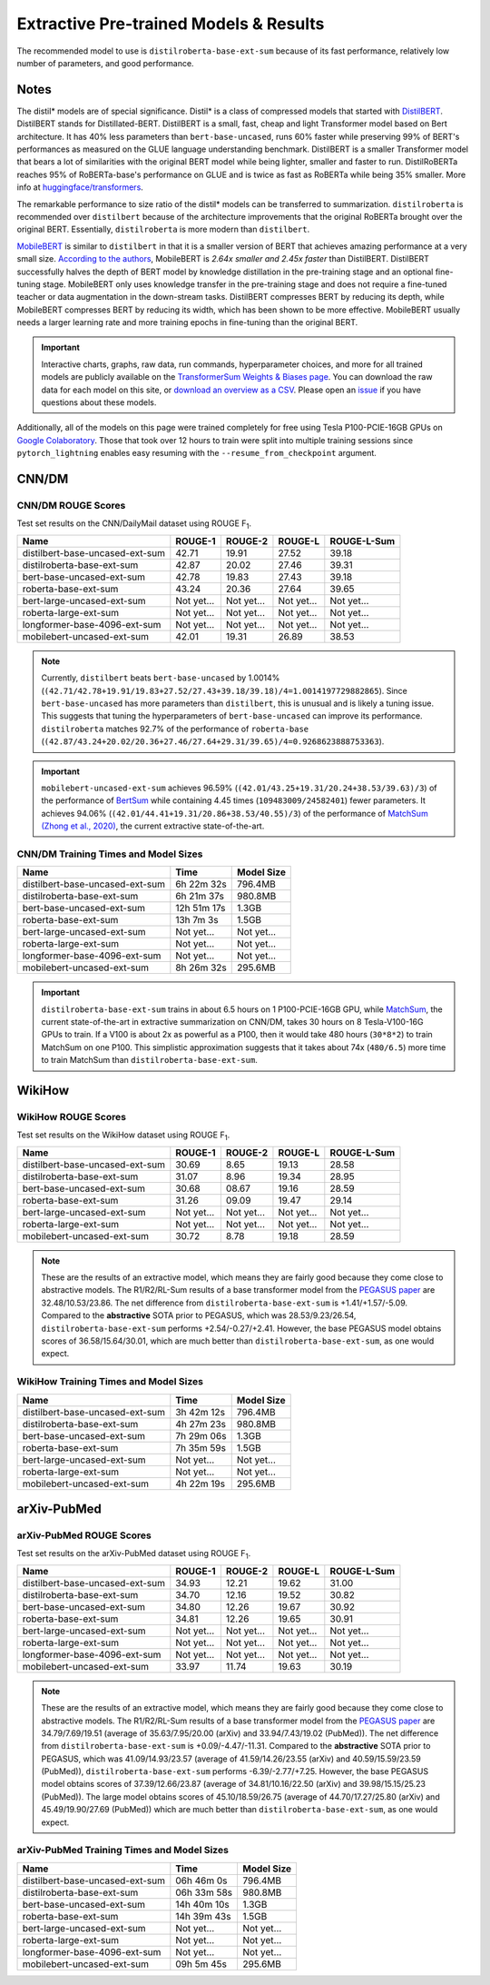.. _pretrained_ext:

Extractive Pre-trained Models & Results
=======================================

The recommended model to use is ``distilroberta-base-ext-sum`` because of its fast performance, relatively low number of parameters, and good performance.

Notes
-----

The distil* models are of special significance. Distil* is a class of compressed models that started with `DistilBERT <https://arxiv.org/abs/1910.01108>`__. DistilBERT stands for Distillated-BERT. DistilBERT is a small, fast, cheap and light Transformer model based on Bert architecture. It has 40% less parameters than ``bert-base-uncased``, runs 60% faster while preserving 99% of BERT's performances as measured on the GLUE language understanding benchmark. DistilBERT is a smaller Transformer model that bears a lot of similarities with the original BERT model while being lighter, smaller and faster to run. DistilRoBERTa reaches 95% of RoBERTa-base's performance on GLUE and is twice as fast as RoBERTa while being 35% smaller. More info at `huggingface/transformers <https://github.com/huggingface/transformers/tree/master/examples/distillation>`__.

The remarkable performance to size ratio of the distil* models can be transferred to summarization. ``distilroberta`` is recommended over ``distilbert`` because of the architecture improvements that the original RoBERTa brought over the original BERT. Essentially, ``distilroberta`` is more modern than ``distilbert``.

`MobileBERT <https://arxiv.org/abs/2004.02984>`_ is similar to ``distilbert`` in that it is a smaller version of BERT that achieves amazing performance at a very small size. `According to the authors <https://openreview.net/forum?id=SJxjVaNKwB&noteId=S1gxqk_7jH>`__, MobileBERT is *2.64x smaller and 2.45x faster* than DistilBERT. DistilBERT successfully halves the depth of BERT model by knowledge distillation in the pre-training stage and an optional fine-tuning stage. MobileBERT only uses knowledge transfer in the pre-training stage and does not require a fine-tuned teacher or data augmentation in the down-stream tasks. DistilBERT compresses BERT by reducing its depth, while MobileBERT compresses BERT by reducing its width, which has been shown to be more effective. MobileBERT usually needs a larger learning rate and more training epochs in fine-tuning than the original BERT.

.. important:: Interactive charts, graphs, raw data, run commands, hyperparameter choices, and more for all trained models are publicly available on the `TransformerSum Weights & Biases page <https://app.wandb.ai/hhousen/transformerextsum>`__. You can download the raw data for each model on this site, or `download an overview as a CSV <../_static/summarization-model-experiments-raw-data.csv>`__. Please open an `issue <https://github.com/HHousen/TransformerSum/issues/new>`__ if you have questions about these models.

Additionally, all of the models on this page were trained completely for free using Tesla P100-PCIE-16GB GPUs on `Google Colaboratory <https://colab.research.google.com/>`_. Those that took over 12 hours to train were split into multiple training sessions since ``pytorch_lightning`` enables easy resuming with the ``--resume_from_checkpoint`` argument.

.. _pretrained_ext_cnn_dm:

CNN/DM
------

+---------------------------------+----------------------+-------------------------------------------------------------------------------------------------------------------------------------------------------------------------------+-------------------------------------------------------------------------------------------+
| Name                            | Comments             | Model Download                                                                                                                                                                | Data Download                                                                             |
+=================================+======================+===============================================================================================================================================================================+===========================================================================================+
| distilbert-base-uncased-ext-sum | None                 | `Model <https://huggingface.co/HHousen/TransformerSum/blob/main/CNN-DM/models/distilbert-base-uncased/epoch=3.ckpt>`__ | `CNN/DM Bert Uncased <https://huggingface.co/HHousen/TransformerSum/blob/main/CNN-DM/cnn_dm_pt_lists_5000/bert-base-uncased/bert-base-uncased.tar.gz>`_ |
+---------------------------------+----------------------+-------------------------------------------------------------------------------------------------------------------------------------------------------------------------------+-------------------------------------------------------------------------------------------+
| distilroberta-base-ext-sum      | None                 | `Model <https://huggingface.co/HHousen/TransformerSum/blob/main/CNN-DM/models/distilroberta-base/epoch=3.ckpt>`__ | `CNN/DM Roberta <https://huggingface.co/HHousen/TransformerSum/blob/main/CNN-DM/cnn_dm_pt_lists_5000/roberta-base/roberta-base.tar.gz>`_      |
+---------------------------------+----------------------+-------------------------------------------------------------------------------------------------------------------------------------------------------------------------------+-------------------------------------------------------------------------------------------+
| bert-base-uncased-ext-sum       | None                 | `Model <https://huggingface.co/HHousen/TransformerSum/blob/main/CNN-DM/models/bert-base-uncased/epoch=3.ckpt>`__ | `CNN/DM Bert Uncased <https://huggingface.co/HHousen/TransformerSum/blob/main/CNN-DM/cnn_dm_pt_lists_5000/bert-base-uncased/bert-base-uncased.tar.gz>`_ |
+---------------------------------+----------------------+-------------------------------------------------------------------------------------------------------------------------------------------------------------------------------+-------------------------------------------------------------------------------------------+
| roberta-base-ext-sum            | None                 | `Model <https://huggingface.co/HHousen/TransformerSum/blob/main/CNN-DM/models/roberta-base/epoch=3.ckpt>`__ | `CNN/DM Roberta <https://huggingface.co/HHousen/TransformerSum/blob/main/CNN-DM/cnn_dm_pt_lists_5000/roberta-base/roberta-base.tar.gz>`_      |
+---------------------------------+----------------------+-------------------------------------------------------------------------------------------------------------------------------------------------------------------------------+-------------------------------------------------------------------------------------------+
| bert-large-uncased-ext-sum      | None                 | Not yet...                                                                                                                                                                    | `CNN/DM Bert Uncased <https://huggingface.co/HHousen/TransformerSum/blob/main/CNN-DM/cnn_dm_pt_lists_5000/bert-base-uncased/bert-base-uncased.tar.gz>`_ |
+---------------------------------+----------------------+-------------------------------------------------------------------------------------------------------------------------------------------------------------------------------+-------------------------------------------------------------------------------------------+
| roberta-large-ext-sum           | None                 | Not yet...                                                                                                                                                                    | `CNN/DM Roberta <https://huggingface.co/HHousen/TransformerSum/blob/main/CNN-DM/cnn_dm_pt_lists_5000/roberta-base/roberta-base.tar.gz>`_      |
+---------------------------------+----------------------+-------------------------------------------------------------------------------------------------------------------------------------------------------------------------------+-------------------------------------------------------------------------------------------+
| longformer-base-4096-ext-sum    | None                 | Not yet...                                                                                                                                                                    | `CNN/DM Longformer <https://huggingface.co/HHousen/TransformerSum/blob/main/CNN-DM/cnn_dm_pt_lists_5000/longformer-base-4096/longformer-base-4096.tar.gz>`_   |
+---------------------------------+----------------------+-------------------------------------------------------------------------------------------------------------------------------------------------------------------------------+-------------------------------------------------------------------------------------------+
| mobilebert-uncased-ext-sum      | Trained with lr=8e-5 | `Model <https://huggingface.co/HHousen/TransformerSum/blob/main/CNN-DM/models/mobilebert-uncased_8e-5/epoch%3D3.ckpt>`__ | `CNN/DM Bert Uncased <https://huggingface.co/HHousen/TransformerSum/blob/main/CNN-DM/cnn_dm_pt_lists_5000/bert-base-uncased/bert-base-uncased.tar.gz>`_ |
+---------------------------------+----------------------+-------------------------------------------------------------------------------------------------------------------------------------------------------------------------------+-------------------------------------------------------------------------------------------+

CNN/DM ROUGE Scores
^^^^^^^^^^^^^^^^^^^

Test set results on the CNN/DailyMail dataset using ROUGE F\ :sub:`1`\ .

+---------------------------------+------------+------------+------------+-------------+
| Name                            | ROUGE-1    | ROUGE-2    | ROUGE-L    | ROUGE-L-Sum |
+=================================+============+============+============+=============+
| distilbert-base-uncased-ext-sum | 42.71      | 19.91      | 27.52      | 39.18       |
+---------------------------------+------------+------------+------------+-------------+
| distilroberta-base-ext-sum      | 42.87      | 20.02      | 27.46      | 39.31       |
+---------------------------------+------------+------------+------------+-------------+
| bert-base-uncased-ext-sum       | 42.78      | 19.83      | 27.43      | 39.18       |
+---------------------------------+------------+------------+------------+-------------+
| roberta-base-ext-sum            | 43.24      | 20.36      | 27.64      | 39.65       |
+---------------------------------+------------+------------+------------+-------------+
| bert-large-uncased-ext-sum      | Not yet... | Not yet... | Not yet... | Not yet...  |
+---------------------------------+------------+------------+------------+-------------+
| roberta-large-ext-sum           | Not yet... | Not yet... | Not yet... | Not yet...  |
+---------------------------------+------------+------------+------------+-------------+
| longformer-base-4096-ext-sum    | Not yet... | Not yet... | Not yet... | Not yet...  |
+---------------------------------+------------+------------+------------+-------------+
| mobilebert-uncased-ext-sum      | 42.01      | 19.31      | 26.89      | 38.53       |
+---------------------------------+------------+------------+------------+-------------+

.. note:: Currently, ``distilbert`` beats ``bert-base-uncased`` by 1.0014% (``(42.71/42.78+19.91/19.83+27.52/27.43+39.18/39.18)/4=1.0014197729882865``). Since ``bert-base-uncased`` has more parameters than ``distilbert``, this is unusual and is likely a tuning issue. This suggests that tuning the hyperparameters of ``bert-base-uncased`` can improve its performance. ``distilroberta`` matches 92.7% of the performance of ``roberta-base`` (``(42.87/43.24+20.02/20.36+27.46/27.64+29.31/39.65)/4=0.9268623888753363``).

.. important:: ``mobilebert-uncased-ext-sum`` achieves 96.59% (``(42.01/43.25+19.31/20.24+38.53/39.63)/3``) of the performance of `BertSum <https://arxiv.org/abs/1903.10318>`_ while containing 4.45 times (``109483009/24582401``) fewer parameters. It achieves 94.06% (``(42.01/44.41+19.31/20.86+38.53/40.55)/3``) of the performance of `MatchSum (Zhong et al., 2020) <https://arxiv.org/abs/2004.08795>`_, the current extractive state-of-the-art.

CNN/DM Training Times and Model Sizes
^^^^^^^^^^^^^^^^^^^^^^^^^^^^^^^^^^^^^

+---------------------------------+-------------+------------+
| Name                            | Time        | Model Size |
+=================================+=============+============+
| distilbert-base-uncased-ext-sum | 6h 22m 32s  | 796.4MB    |
+---------------------------------+-------------+------------+
| distilroberta-base-ext-sum      | 6h 21m 37s  | 980.8MB    |
+---------------------------------+-------------+------------+
| bert-base-uncased-ext-sum       | 12h 51m 17s | 1.3GB      |
+---------------------------------+-------------+------------+
| roberta-base-ext-sum            | 13h 7m 3s   | 1.5GB      |
+---------------------------------+-------------+------------+
| bert-large-uncased-ext-sum      | Not yet...  | Not yet... |
+---------------------------------+-------------+------------+
| roberta-large-ext-sum           | Not yet...  | Not yet... |
+---------------------------------+-------------+------------+
| longformer-base-4096-ext-sum    | Not yet...  | Not yet... |
+---------------------------------+-------------+------------+
| mobilebert-uncased-ext-sum      | 8h 26m 32s  | 295.6MB    |
+---------------------------------+-------------+------------+

.. important:: ``distilroberta-base-ext-sum`` trains in about 6.5 hours on 1 P100-PCIE-16GB GPU, while `MatchSum <https://arxiv.org/abs/2004.08795>`_, the current state-of-the-art in extractive summarization on CNN/DM, takes 30 hours on 8 Tesla-V100-16G GPUs to train. If a V100 is about 2x as powerful as a P100, then it would take 480 hours (``30*8*2``) to train MatchSum on one P100. This simplistic approximation suggests that it takes about 74x (``480/6.5``) more time to train MatchSum than ``distilroberta-base-ext-sum``.

WikiHow
-------

+---------------------------------+--------------------------+-------------------------------------------------------------------------------------------------------------------------------------------------------------------------------+--------------------------------------------------------------------------------------------+
| Name                            | Comments                 | Model Download                                                                                                                                                                | Data Download                                                                              |
+=================================+==========================+===============================================================================================================================================================================+============================================================================================+
| distilbert-base-uncased-ext-sum | None                     | `Model <https://huggingface.co/HHousen/TransformerSum/blob/main/WikiHow/models/distilbert-base-uncased/epoch=3.ckpt>`__ | `WikiHow Bert Uncased <https://huggingface.co/HHousen/TransformerSum/blob/main/WikiHow/wikihow_pt_lists_5000/bert-base-uncased/bert-base-uncased.tar.gz>`_ |
+---------------------------------+--------------------------+-------------------------------------------------------------------------------------------------------------------------------------------------------------------------------+--------------------------------------------------------------------------------------------+
| distilroberta-base-ext-sum      | None                     | `Model <https://huggingface.co/HHousen/TransformerSum/blob/main/WikiHow/models/distilroberta-base/epoch=3.ckpt>`__ | `WikiHow Roberta <https://huggingface.co/HHousen/TransformerSum/blob/main/WikiHow/wikihow_pt_lists_5000/roberta-base/roberta-base.tar.gz>`_      |
+---------------------------------+--------------------------+-------------------------------------------------------------------------------------------------------------------------------------------------------------------------------+--------------------------------------------------------------------------------------------+
| bert-base-uncased-ext-sum       | None                     | `Model <https://huggingface.co/HHousen/TransformerSum/blob/main/WikiHow/models/bert-base-uncased/epoch=2.ckpt>`__ | `WikiHow Bert Uncased <https://huggingface.co/HHousen/TransformerSum/blob/main/WikiHow/wikihow_pt_lists_5000/bert-base-uncased/bert-base-uncased.tar.gz>`_ |
+---------------------------------+--------------------------+-------------------------------------------------------------------------------------------------------------------------------------------------------------------------------+--------------------------------------------------------------------------------------------+
| roberta-base-ext-sum            | None                     | `Model <https://huggingface.co/HHousen/TransformerSum/blob/main/WikiHow/models/roberta-base/epoch=2.ckpt>`__ | `WikiHow Roberta <https://huggingface.co/HHousen/TransformerSum/blob/main/WikiHow/wikihow_pt_lists_5000/roberta-base/roberta-base.tar.gz>`_      |
+---------------------------------+--------------------------+-------------------------------------------------------------------------------------------------------------------------------------------------------------------------------+--------------------------------------------------------------------------------------------+
| bert-large-uncased-ext-sum      | None                     | Not yet...                                                                                                                                                                    | `WikiHow Bert Uncased <https://huggingface.co/HHousen/TransformerSum/blob/main/WikiHow/wikihow_pt_lists_5000/bert-base-uncased/bert-base-uncased.tar.gz>`_ |
+---------------------------------+--------------------------+-------------------------------------------------------------------------------------------------------------------------------------------------------------------------------+--------------------------------------------------------------------------------------------+
| roberta-large-ext-sum           | None                     | Not yet...                                                                                                                                                                    | `WikiHow Roberta <https://huggingface.co/HHousen/TransformerSum/blob/main/WikiHow/wikihow_pt_lists_5000/roberta-base/roberta-base.tar.gz>`_      |
+---------------------------------+--------------------------+-------------------------------------------------------------------------------------------------------------------------------------------------------------------------------+--------------------------------------------------------------------------------------------+
| mobilebert-uncased-ext-sum      | Trained with lr=8e-5     | `Model <https://huggingface.co/HHousen/TransformerSum/blob/main/WikiHow/models/mobilebert-uncased/epoch=3.ckpt>`__ | `WikiHow Bert Uncased <https://huggingface.co/HHousen/TransformerSum/blob/main/WikiHow/wikihow_pt_lists_5000/bert-base-uncased/bert-base-uncased.tar.gz>`_ |
+---------------------------------+--------------------------+-------------------------------------------------------------------------------------------------------------------------------------------------------------------------------+--------------------------------------------------------------------------------------------+

WikiHow ROUGE Scores
^^^^^^^^^^^^^^^^^^^^

Test set results on the WikiHow dataset using ROUGE F\ :sub:`1`\ .

+---------------------------------+------------+------------+------------+-------------+
| Name                            | ROUGE-1    | ROUGE-2    | ROUGE-L    | ROUGE-L-Sum |
+=================================+============+============+============+=============+
| distilbert-base-uncased-ext-sum | 30.69      | 8.65       | 19.13      | 28.58       |
+---------------------------------+------------+------------+------------+-------------+
| distilroberta-base-ext-sum      | 31.07      | 8.96       | 19.34      | 28.95       |
+---------------------------------+------------+------------+------------+-------------+
| bert-base-uncased-ext-sum       | 30.68      | 08.67      | 19.16      | 28.59       |
+---------------------------------+------------+------------+------------+-------------+
| roberta-base-ext-sum            | 31.26      | 09.09      | 19.47      | 29.14       |
+---------------------------------+------------+------------+------------+-------------+
| bert-large-uncased-ext-sum      | Not yet... | Not yet... | Not yet... | Not yet...  |
+---------------------------------+------------+------------+------------+-------------+
| roberta-large-ext-sum           | Not yet... | Not yet... | Not yet... | Not yet...  |
+---------------------------------+------------+------------+------------+-------------+
| mobilebert-uncased-ext-sum      | 30.72      | 8.78       | 19.18      | 28.59       |
+---------------------------------+------------+------------+------------+-------------+

.. note:: These are the results of an extractive model, which means they are fairly good because they come close to abstractive models. The R1/R2/RL-Sum results of a base transformer model from the `PEGASUS paper <https://arxiv.org/abs/1912.08777>`_ are 32.48/10.53/23.86. The net difference from ``distilroberta-base-ext-sum`` is +1.41/+1.57/-5.09. Compared to the **abstractive** SOTA prior to PEGASUS, which was 28.53/9.23/26.54, ``distilroberta-base-ext-sum`` performs +2.54/-0.27/+2.41. However, the base PEGASUS model obtains scores of 36.58/15.64/30.01, which are much better than ``distilroberta-base-ext-sum``, as one would expect.


WikiHow Training Times and Model Sizes
^^^^^^^^^^^^^^^^^^^^^^^^^^^^^^^^^^^^^^

+---------------------------------+------------+------------+
| Name                            | Time       | Model Size |
+=================================+============+============+
| distilbert-base-uncased-ext-sum | 3h 42m 12s | 796.4MB    |
+---------------------------------+------------+------------+
| distilroberta-base-ext-sum      | 4h 27m 23s | 980.8MB    |
+---------------------------------+------------+------------+
| bert-base-uncased-ext-sum       | 7h 29m 06s | 1.3GB      |
+---------------------------------+------------+------------+
| roberta-base-ext-sum            | 7h 35m 59s | 1.5GB      |
+---------------------------------+------------+------------+
| bert-large-uncased-ext-sum      | Not yet... | Not yet... |
+---------------------------------+------------+------------+
| roberta-large-ext-sum           | Not yet... | Not yet... |
+---------------------------------+------------+------------+
| mobilebert-uncased-ext-sum      | 4h 22m 19s | 295.6MB    |
+---------------------------------+------------+------------+

arXiv-PubMed
------------

+---------------------------------+----------+-------------------------------------------------------------------------------------------------------------------------------------------------------------------------------+-------------------------------------------------------------------------------------------------+
| Name                            | Comments | Model Download                                                                                                                                                                | Data Download                                                                                   |
+=================================+==========+===============================================================================================================================================================================+=================================================================================================+
| distilbert-base-uncased-ext-sum | None     | `Model <https://huggingface.co/HHousen/TransformerSum/blob/main/arXiv-PubMed/models/distilbert-base-uncased/epoch=3.ckpt>`__ | `arXiv-PubMed Bert Uncased <https://huggingface.co/HHousen/TransformerSum/blob/main/arXiv-PubMed/arxiv-pubmed_pt_lists_5000/bert-base-uncased/bert-base-uncased.tar.gz>`_ |
+---------------------------------+----------+-------------------------------------------------------------------------------------------------------------------------------------------------------------------------------+-------------------------------------------------------------------------------------------------+
| distilroberta-base-ext-sum      | None     | `Model <https://huggingface.co/HHousen/TransformerSum/blob/main/arXiv-PubMed/models/distilroberta-base/epoch=3.ckpt>`__ | `arXiv-PubMed Roberta <https://huggingface.co/HHousen/TransformerSum/blob/main/arXiv-PubMed/arxiv-pubmed_pt_lists_5000/roberta-base/roberta-base.tar.gz>`_      |
+---------------------------------+----------+-------------------------------------------------------------------------------------------------------------------------------------------------------------------------------+-------------------------------------------------------------------------------------------------+
| bert-base-uncased-ext-sum       | None     | `Model <https://huggingface.co/HHousen/TransformerSum/blob/main/arXiv-PubMed/models/bert-base-uncased/epoch=2.ckpt>`__ | `arXiv-PubMed Bert Uncased <https://huggingface.co/HHousen/TransformerSum/blob/main/arXiv-PubMed/arxiv-pubmed_pt_lists_5000/bert-base-uncased/bert-base-uncased.tar.gz>`_ |
+---------------------------------+----------+-------------------------------------------------------------------------------------------------------------------------------------------------------------------------------+-------------------------------------------------------------------------------------------------+
| roberta-base-ext-sum            | None     | `Model <https://huggingface.co/HHousen/TransformerSum/blob/main/arXiv-PubMed/models/roberta-base/epoch=2.ckpt>`__ | `arXiv-PubMed Roberta <https://huggingface.co/HHousen/TransformerSum/blob/main/arXiv-PubMed/arxiv-pubmed_pt_lists_5000/roberta-base/roberta-base.tar.gz>`_      |
+---------------------------------+----------+-------------------------------------------------------------------------------------------------------------------------------------------------------------------------------+-------------------------------------------------------------------------------------------------+
| bert-large-uncased-ext-sum      | None     | Not yet...                                                                                                                                                                    | `arXiv-PubMed Bert Uncased <https://huggingface.co/HHousen/TransformerSum/blob/main/arXiv-PubMed/arxiv-pubmed_pt_lists_5000/bert-base-uncased/bert-base-uncased.tar.gz>`_ |
+---------------------------------+----------+-------------------------------------------------------------------------------------------------------------------------------------------------------------------------------+-------------------------------------------------------------------------------------------------+
| roberta-large-ext-sum           | None     | Not yet...                                                                                                                                                                    | `arXiv-PubMed Roberta <https://huggingface.co/HHousen/TransformerSum/blob/main/arXiv-PubMed/arxiv-pubmed_pt_lists_5000/roberta-base/roberta-base.tar.gz>`_      |
+---------------------------------+----------+-------------------------------------------------------------------------------------------------------------------------------------------------------------------------------+-------------------------------------------------------------------------------------------------+
| longformer-base-4096-ext-sum    | None     | Not yet...                                                                                                                                                                    | `arXiv-PubMed Longformer <https://huggingface.co/HHousen/TransformerSum/blob/main/arXiv-PubMed/arxiv-pubmed_pt_lists_5000/longformer-base-4096/longformer-base-4096.tar.gz>`_   |
+---------------------------------+----------+-------------------------------------------------------------------------------------------------------------------------------------------------------------------------------+-------------------------------------------------------------------------------------------------+
| mobilebert-uncased-ext-sum      | None     | `Model <https://huggingface.co/HHousen/TransformerSum/blob/main/arXiv-PubMed/models/mobilebert-uncased/epoch=3.ckpt>`__ | `arXiv-PubMed Bert Uncased <https://huggingface.co/HHousen/TransformerSum/blob/main/arXiv-PubMed/arxiv-pubmed_pt_lists_5000/bert-base-uncased/bert-base-uncased.tar.gz>`_ |
+---------------------------------+----------+-------------------------------------------------------------------------------------------------------------------------------------------------------------------------------+-------------------------------------------------------------------------------------------------+

arXiv-PubMed ROUGE Scores
^^^^^^^^^^^^^^^^^^^^^^^^^

Test set results on the arXiv-PubMed dataset using ROUGE F\ :sub:`1`\ .

+---------------------------------+------------+------------+------------+-------------+
| Name                            | ROUGE-1    | ROUGE-2    | ROUGE-L    | ROUGE-L-Sum |
+=================================+============+============+============+=============+
| distilbert-base-uncased-ext-sum | 34.93      | 12.21      | 19.62      | 31.00       |
+---------------------------------+------------+------------+------------+-------------+
| distilroberta-base-ext-sum      | 34.70      | 12.16      | 19.52      | 30.82       |
+---------------------------------+------------+------------+------------+-------------+
| bert-base-uncased-ext-sum       | 34.80      | 12.26      | 19.67      | 30.92       |
+---------------------------------+------------+------------+------------+-------------+
| roberta-base-ext-sum            | 34.81      | 12.26      | 19.65      | 30.91       |
+---------------------------------+------------+------------+------------+-------------+
| bert-large-uncased-ext-sum      | Not yet... | Not yet... | Not yet... | Not yet...  |
+---------------------------------+------------+------------+------------+-------------+
| roberta-large-ext-sum           | Not yet... | Not yet... | Not yet... | Not yet...  |
+---------------------------------+------------+------------+------------+-------------+
| longformer-base-4096-ext-sum    | Not yet... | Not yet... | Not yet... | Not yet...  |
+---------------------------------+------------+------------+------------+-------------+
| mobilebert-uncased-ext-sum      | 33.97      | 11.74      | 19.63      | 30.19       |
+---------------------------------+------------+------------+------------+-------------+

.. note:: These are the results of an extractive model, which means they are fairly good because they come close to abstractive models. The R1/R2/RL-Sum results of a base transformer model from the `PEGASUS paper <https://arxiv.org/abs/1912.08777>`_ are 34.79/7.69/19.51 (average of 35.63/7.95/20.00 (arXiv) and 33.94/7.43/19.02 (PubMed)). The net difference from ``distilroberta-base-ext-sum`` is +0.09/-4.47/-11.31. Compared to the **abstractive** SOTA prior to PEGASUS, which was 41.09/14.93/23.57 (average of 41.59/14.26/23.55 (arXiv) and 40.59/15.59/23.59 (PubMed)), ``distilroberta-base-ext-sum`` performs -6.39/-2.77/+7.25. However, the base PEGASUS model obtains scores of 37.39/12.66/23.87 (average of 34.81/10.16/22.50 (arXiv) and 39.98/15.15/25.23 (PubMed)). The large model obtains scores of 45.10/18.59/26.75 (average of 44.70/17.27/25.80 (arXiv) and 45.49/19.90/27.69 (PubMed)) which are much better than ``distilroberta-base-ext-sum``, as one would expect.

arXiv-PubMed Training Times and Model Sizes
^^^^^^^^^^^^^^^^^^^^^^^^^^^^^^^^^^^^^^^^^^^

+---------------------------------+-------------+------------+
| Name                            | Time        | Model Size |
+=================================+=============+============+
| distilbert-base-uncased-ext-sum | 06h 46m 0s  | 796.4MB    |
+---------------------------------+-------------+------------+
| distilroberta-base-ext-sum      | 06h 33m 58s | 980.8MB    |
+---------------------------------+-------------+------------+
| bert-base-uncased-ext-sum       | 14h 40m 10s | 1.3GB      |
+---------------------------------+-------------+------------+
| roberta-base-ext-sum            | 14h 39m 43s | 1.5GB      |
+---------------------------------+-------------+------------+
| bert-large-uncased-ext-sum      | Not yet...  | Not yet... |
+---------------------------------+-------------+------------+
| roberta-large-ext-sum           | Not yet...  | Not yet... |
+---------------------------------+-------------+------------+
| longformer-base-4096-ext-sum    | Not yet...  | Not yet... |
+---------------------------------+-------------+------------+
| mobilebert-uncased-ext-sum      | 09h 5m 45s  | 295.6MB    |
+---------------------------------+-------------+------------+
